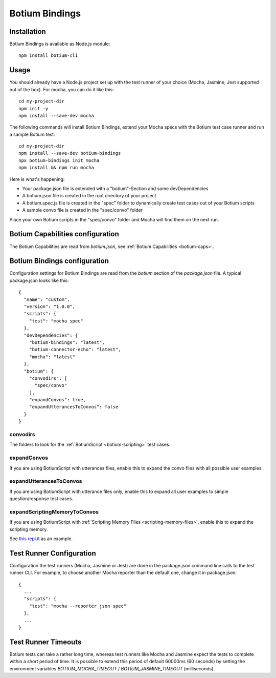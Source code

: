.. _botium-bindings:

Botium Bindings
===============

Installation
------------

Botium Bindings is available as Node.js module::

  npm install botium-cli

Usage
-----

You should already have a Node.js project set up with the test runner of your choice (Mocha, Jasmine, Jest supported out of the box). For mocha, you can do it like this::

  cd my-project-dir
  npm init -y
  npm install --save-dev mocha

The following commands will install Botium Bindings, extend your Mocha specs with the Botium test case runner and run a sample Botium test::

  cd my-project-dir
  npm install --save-dev botium-bindings
  npx botium-bindings init mocha
  npm install && npm run mocha

Here is what's happening:

* Your package.json file is extended with a "botium"-Section and some devDependencies
* A botium.json file is created in the root directory of your project
* A botium.spec.js file is created in the "spec" folder to dynamically create test cases out of your Botium scripts
* A sample convo file is created in the "spec/convo" folder

Place your own Botium scripts in the "spec/convo" folder and Mocha will find them on the next run.

Botium Capabilities configuration
---------------------------------

The Botium Capabilities are read from *botium.json*, see :ref:`Botium Capabilities <botium-caps>`.


Botium Bindings configuration
-----------------------------

Configuration settings for Botium Bindings are read from the *botium* section of the *package.json* file. A typical package.json looks like this::

  {
    "name": "custom",
    "version": "1.0.0",
    "scripts": {
      "test": "mocha spec"
    },
    "devDependencies": {
      "botium-bindings": "latest",
      "botium-connector-echo": "latest",
      "mocha": "latest"
    },
    "botium": {
      "convodirs": [
        "spec/convo"
      ],
      "expandConvos": true,
      "expandUtterancesToConvos": false
    }
  }

convodirs
~~~~~~~~~

The folders to look for the :ref:`BotiumScript <botium-scripting>` test cases.

expandConvos
~~~~~~~~~~~~

If you are using BotiumScript with utterances files, enable this to expand the convo files with all possible user examples.

expandUtterancesToConvos
~~~~~~~~~~~~~~~~~~~~~~~~

If you are using BotiumScript with utterance files only, enable this to expand all user examples to simple question/response test cases.

expandScriptingMemoryToConvos
~~~~~~~~~~~~~~~~~~~~~~~~~~~~~

If you are using BotiumScript with :ref:`Scripting Memory Files <scripting-memory-files>`, enable this to expand the scripting memory.

See `this repl.it <https://repl.it/@FlorianTreml/replit-botium-bindings-arun-1>`_ as an example.

Test Runner Configuration
-------------------------

Configuration the test runners (Mocha, Jasmine or Jest) are done in the package.json command line calls to the test runner CLI. For example, to choose another Mocha reporter than the default one, change it in package.json::

  {
    ...
    "scripts": {
      "test": "mocha --reporter json spec"
    },
    ...
  }

Test Runner Timeouts
--------------------

Botium tests can take a rather long time, whereas test runners like Mocha and Jasmine expect the tests to complete within a short period of time. It is possible to extend this period of default 60000ms (60 seconds) by setting the environment variables *BOTIUM_MOCHA_TIMEOUT* / *BOTIUM_JASMINE_TIMEOUT* (milliseconds).
